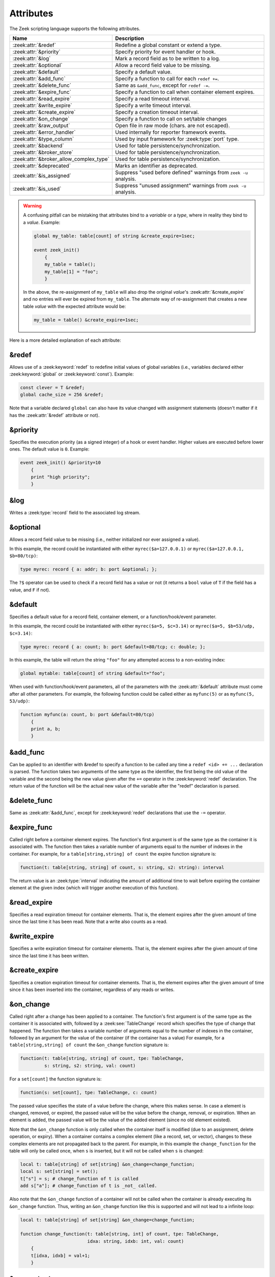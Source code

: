 Attributes
==========

The Zeek scripting language supports the following attributes.

.. list-table::
  :header-rows: 1

  * - Name
    - Description

  * - :zeek:attr:`&redef`
    - Redefine a global constant or extend a type.

  * - :zeek:attr:`&priority`
    - Specify priority for event handler or hook.

  * - :zeek:attr:`&log`
    - Mark a record field as to be written to a log.

  * - :zeek:attr:`&optional`
    - Allow a record field value to be missing.

  * - :zeek:attr:`&default`
    - Specify a default value.

  * - :zeek:attr:`&add_func`
    - Specify a function to call for each ``redef +=``.

  * - :zeek:attr:`&delete_func`
    - Same as ``&add_func``, except for ``redef -=``.

  * - :zeek:attr:`&expire_func`
    - Specify a function to call when container element expires.

  * - :zeek:attr:`&read_expire`
    - Specify a read timeout interval.

  * - :zeek:attr:`&write_expire`
    - Specify a write timeout interval.

  * - :zeek:attr:`&create_expire`
    - Specify a creation timeout interval.

  * - :zeek:attr:`&on_change`
    - Specify a function to call on set/table changes

  * - :zeek:attr:`&raw_output`
    - Open file in raw mode (chars. are not escaped).

  * - :zeek:attr:`&error_handler`
    - Used internally for reporter framework events.

  * - :zeek:attr:`&type_column`
    - Used by input framework for :zeek:type:`port` type.

  * - :zeek:attr:`&backend`
    - Used for table persistence/synchronization.

  * - :zeek:attr:`&broker_store`
    - Used for table persistence/synchronization.

  * - :zeek:attr:`&broker_allow_complex_type`
    - Used for table persistence/synchronization.

  * - :zeek:attr:`&deprecated`
    - Marks an identifier as deprecated.

  * - :zeek:attr:`&is_assigned`
    - Suppress "used before defined" warnings from ``zeek -u`` analysis.

  * - :zeek:attr:`&is_used`
    - Suppress "unused assignment" warnings from ``zeek -u`` analysis.

.. _attribute-propagation-pitfalls:

.. warning::

    A confusing pitfall can be mistaking that attributes bind to a *variable*
    or a *type*, where in reality they bind to a *value*.  Example:

    .. code-block:: zeek

        global my_table: table[count] of string &create_expire=1sec;

        event zeek_init()
            {
            my_table = table();
            my_table[1] = "foo";
            }

    In the above, the re-assignment of ``my_table`` will also drop the original
    *value*'s :zeek:attr:`&create_expire` and no entries will ever be expired
    from ``my_table``.  The alternate way of re-assignment that creates a new
    table *value* with the expected attribute would be:

    .. code-block:: zeek

        my_table = table() &create_expire=1sec;

Here is a more detailed explanation of each attribute:


.. zeek:attr:: &redef

&redef
------

Allows use of a :zeek:keyword:`redef` to redefine initial values of
global variables (i.e., variables declared either :zeek:keyword:`global`
or :zeek:keyword:`const`).  Example:

.. code-block:: zeek

    const clever = T &redef;
    global cache_size = 256 &redef;

Note that a variable declared ``global`` can also have its value changed
with assignment statements (doesn't matter if it has the :zeek:attr:`&redef`
attribute or not).


.. zeek:attr:: &priority

&priority
---------

Specifies the execution priority (as a signed integer) of a hook or
event handler. Higher values are executed before lower ones. The
default value is ``0``.  Example:

.. code-block:: zeek

    event zeek_init() &priority=10
        {
        print "high priority";
        }


.. zeek:attr:: &log

&log
----

Writes a :zeek:type:`record` field to the associated log stream.


.. zeek:attr:: &optional

&optional
---------

Allows a record field value to be missing (i.e., neither initialized nor
ever assigned a value).

In this example, the record could be instantiated with either
``myrec($a=127.0.0.1)`` or ``myrec($a=127.0.0.1, $b=80/tcp)``:

.. code-block:: zeek

    type myrec: record { a: addr; b: port &optional; };

The ``?$`` operator can be used to check if a record field has a value or
not (it returns a ``bool`` value of ``T`` if the field has a value,
and ``F`` if not).


.. zeek:attr:: &default

&default
--------

Specifies a default value for a record field, container element, or a
function/hook/event parameter.

In this example, the record could be instantiated with either
``myrec($a=5, $c=3.14)`` or ``myrec($a=5, $b=53/udp, $c=3.14)``:

.. code-block:: zeek

    type myrec: record { a: count; b: port &default=80/tcp; c: double; };

In this example, the table will return the string ``"foo"`` for any
attempted access to a non-existing index:

.. code-block:: zeek

    global mytable: table[count] of string &default="foo";

When used with function/hook/event parameters, all of the parameters
with the :zeek:attr:`&default` attribute must come after all other parameters.
For example, the following function could be called either as ``myfunc(5)``
or as ``myfunc(5, 53/udp)``:

.. code-block:: zeek

    function myfunc(a: count, b: port &default=80/tcp)
        {
        print a, b;
        }


.. zeek:attr:: &add_func

&add_func
---------

Can be applied to an identifier with &redef to specify a function to
be called any time a ``redef <id> += ...`` declaration is parsed.  The
function takes two arguments of the same type as the identifier, the first
being the old value of the variable and the second being the new
value given after the ``+=`` operator in the :zeek:keyword:`redef` declaration.  The
return value of the function will be the actual new value of the
variable after the "redef" declaration is parsed.


.. zeek:attr:: &delete_func

&delete_func
------------

Same as :zeek:attr:`&add_func`, except for :zeek:keyword:`redef` declarations
that use the ``-=`` operator.


.. zeek:attr:: &expire_func

&expire_func
------------

Called right before a container element expires. The function's first
argument is of the same type as the container it is associated with.
The function then takes a variable number of arguments equal to the
number of indexes in the container. For example, for a
``table[string,string] of count`` the expire function signature is:

.. code-block:: zeek

    function(t: table[string, string] of count, s: string, s2: string): interval

The return value is an :zeek:type:`interval` indicating the amount of
additional time to wait before expiring the container element at the
given index (which will trigger another execution of this function).


.. zeek:attr:: &read_expire

&read_expire
------------

Specifies a read expiration timeout for container elements. That is,
the element expires after the given amount of time since the last
time it has been read. Note that a write also counts as a read.


.. zeek:attr:: &write_expire

&write_expire
-------------

Specifies a write expiration timeout for container elements. That
is, the element expires after the given amount of time since the
last time it has been written.


.. zeek:attr:: &create_expire

&create_expire
--------------

Specifies a creation expiration timeout for container elements. That
is, the element expires after the given amount of time since it has
been inserted into the container, regardless of any reads or writes.


.. zeek:attr:: &on_change

&on_change
----------

Called right after a change has been applied to a container. The function's
first argument is of the same type as the container it is associated with,
followed by a :zeek:see:`TableChange` record which specifies the type of change
that happened. The function then takes a variable number of arguments equal to
the number of indexes in the container, followed by an argument for the value
of the container (if the container has a value) For example, for a
``table[string,string] of count`` the ``&on_change`` function signature is:

.. code-block:: zeek

    function(t: table[string, string] of count, tpe: TableChange,
             s: string, s2: string, val: count)

For a ``set[count]`` the function signature is:

.. code-block:: zeek

    function(s: set[count], tpe: TableChange, c: count)

The passed value specifies the state of a value before the change, where this
makes sense. In case a element is changed, removed, or expired, the passed
value will be the value before the change, removal, or expiration. When an
element is added, the passed value will be the value of the added element
(since no old element existed).

Note that the ``&on_change`` function is only called when the container itself
is modified (due to an assignment, delete operation, or expiry). When a
container contains a complex element (like a record, set, or vector), changes
to these complex elements are not propagated back to the parent.  For example,
in this example the ``change_function`` for the table will only be called once,
when ``s`` is inserted,  but it will not be called when ``s`` is changed:

.. code-block:: zeek

    local t: table[string] of set[string] &on_change=change_function;
    local s: set[string] = set();
    t["s"] = s; # change_function of t is called
    add s["a"]; # change_function of t is _not_ called.

Also note that the ``&on_change`` function of a container will not be called
when the container is already executing its ``&on_change`` function. Thus,
writing an ``&on_change`` function like this is supported and will not lead to
a infinite loop:

.. code-block:: zeek

    local t: table[string] of set[string] &on_change=change_function;

    function change_function(t: table[string, int] of count, tpe: TableChange,
                             idxa: string, idxb: int, val: count)
        {
        t[idxa, idxb] = val+1;
        }


.. zeek:attr:: &raw_output

&raw_output
-----------

Opens a file in raw mode, i.e., non-ASCII characters are not escaped.


.. zeek:attr:: &error_handler

&error_handler
--------------

Internally set on the events that are associated with the reporter
framework: :zeek:id:`reporter_info`, :zeek:id:`reporter_warning`, and
:zeek:id:`reporter_error`.  It prevents any handlers of those events
from being able to generate reporter messages that go through any of
those events (i.e., it prevents an infinite event recursion).  Instead,
such nested reporter messages are output to stderr.


.. zeek:attr:: &type_column

&type_column
------------

Used by the input framework. It can be used on columns of type
:zeek:type:`port` (such a column only contains the port number) and
specifies the name of an additional column in
the input file which specifies the protocol of the port (tcp/udp/icmp).

In the following example, the input file would contain four columns
named ``ip``, ``srcp``, ``proto``, and ``msg``:

.. code-block:: zeek

    type Idx: record {
        ip: addr;
    };


    type Val: record {
        srcp: port &type_column = "proto";
        msg: string;
    };


.. zeek:attr:: &backend

&backend
--------

Used for persisting tables/sets and/or synchronizing them over a cluster.

This attribute binds a table to a Broker store. Changes to the table
are sent to the Broker store, and changes to the Broker store are applied
back to the table.

Since Broker stores are synchronized over a cluster, this sends
table changes to all other nodes in the cluster. When using a persistent Broker
store backend, the content of the tables/sets will be restored on startup.

This attribute expects the type of backend you want to use for the table. For
example, to bind a table to a memory-backed Broker store, use:

.. code-block:: zeek

    global t: table[string] of count &backend=Broker::MEMORY;

.. zeek:attr:: &broker_store

&broker_store
-------------

This attribute is similar to :zeek:attr:`&backend` in allowing a zeek table to 
bind to a Broker store. It differs from :zeek:attr:`&backend` as this attribute
allows you to specify the Broker store you want to bind, without creating it.

Use this if you want to bind a table to a Broker store with special options.

Example:

.. code-block:: zeek

     global teststore: opaque of Broker::Store;

     global t: table[string] of count &broker_store="teststore";

     event zeek_init()
         {
         teststore = Broker::create_master("teststore");
         }

.. zeek:attr:: &broker_allow_complex_type

&broker_allow_complex_type
--------------------------

By default only tables containing atomic types can be bound to Broker stores.
Specifying this attribute before :zeek:attr:`&backend` or :zeek:attr:`&broker_store`
disables this safety feature and allows complex types to be stored in a Broker backed
table.

.. warning::

    Storing complex types in Broker backed store comes with severe restrictions.
    When you modify a stored complex type after inserting it into a table, that change in a stored complex type 
    will *not propagate* to Broker. Hence to send out the new value, so that it will be persisted/synchronized
    over the cluster, you will have to re-insert the complex type into the local zeek table.

    For example:

    .. code-block:: zeek

            type testrec: record {
                a: count;
            };

            global t: table[string] of testrec &broker_allow_complex_type &backend=Broker::MEMORY;

            event zeek_init()
                {
                local rec = testrec($a=5);
                t["test"] = rec;
                rec$a = 6; # This will not propagate to Broker! You have to re-insert.
                # Propagate new value to Broker:
                t["test"] = rec;
                }

.. zeek:attr:: &deprecated

&deprecated
-----------

The associated identifier is marked as deprecated and will be
removed in a future version of Zeek.  Look in the :file:`NEWS` file for more
instructions to migrate code that uses deprecated functionality.
This attribute can be assigned an optional string literal value to
print along with the deprecation warning. The preferred format of
this warning message should include the version number in which
the identifier will be removed:

.. code-block:: zeek

    type warned: string &deprecated="Remove in vX.Y.  This type is deprecated because of reasons, use 'foo' instead.";

.. zeek:attr:: &is_assigned

&is_assigned
------------

Zeek has static analysis capabilities
for detecting locations in a script that attempt to use a
local variable before it is necessarily defined/assigned.  You activate
this using the ``-u`` command-line flag.

However the static analysis lacks sufficient power to tell that some
values are being used safely (guaranteed to have been assigned).  In order to
enable users to employ ``-u`` on their own scripts without being
distracted by these false positives, the ``&is_assigned`` attribute can be
associated with a variable to inform Zeek's analysis that the
script writer asserts the value will be set, suppressing the associated
warnings.

.. code-block:: zeek
  :caption: test1.zeek
  :linenos:

    event zeek_init()
        {
        local a: count;
        print a;
        }

.. code-block:: console

  $ zeek -b -u test1.zeek

::

  warning in ./test1.zeek, line 4: possibly used without definition (a)
  expression error in ./test1.zeek, line 4: value used but not set (a)

.. code-block:: zeek
  :caption: test2.zeek
  :linenos:

    event zeek_init()
        {
        # Note this is not a real place to want to use &is_assigned since it's
        # clearly a bug, but it demonstrates suppression of warning.
        local a: count &is_assigned;
        print a;
        }

.. code-block:: console

  $ zeek -b -u test2.zeek

::

  expression error in ./test2.zeek, line 6: value used but not set (a)

.. zeek:attr:: &is_used

&is_used
--------

Zeek has static analysis capabilities
for detecting locations in a script where local variables are assigned
values that are not subsequently used (i.e. "dead code").
For cases where it's desirable
to suppress the warning, the ``&is_used`` attribute may be applied, for
example:

.. code-block:: zeek
  :caption: test.zeek
  :linenos:

    event zeek_init()
        {
        local please_warn: string = "test";
        local please_no_warning: string = "test" &is_used;
        }

.. code-block:: console

  $ zeek -a -b -u test.zeek

::

  warning: please_warn assignment unused: please_warn = test; ./test.zeek, line 3
